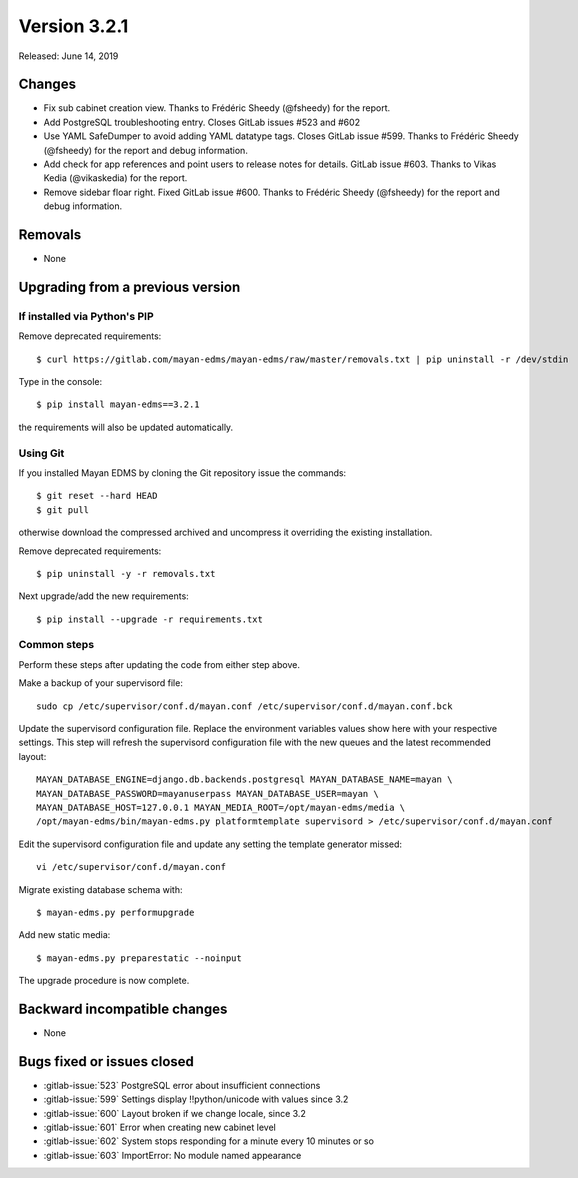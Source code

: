 Version 3.2.1
=============

Released: June 14, 2019



Changes
-------

- Fix sub cabinet creation view. Thanks to Frédéric Sheedy
  (@fsheedy) for the report.
- Add PostgreSQL troubleshooting entry. Closes GitLab
  issues #523 and #602
- Use YAML SafeDumper to avoid adding YAML datatype tags.
  Closes GitLab issue #599. Thanks to Frédéric Sheedy
  (@fsheedy) for the report and debug information.
- Add check for app references and point users to release notes for details.
  GitLab issue #603. Thanks to Vikas Kedia (@vikaskedia) for the report.
- Remove sidebar floar right.
  Fixed GitLab issue #600. Thanks to Frédéric Sheedy
  (@fsheedy) for the report and debug information.

Removals
--------

- None


Upgrading from a previous version
---------------------------------

If installed via Python's PIP
^^^^^^^^^^^^^^^^^^^^^^^^^^^^^

Remove deprecated requirements::

    $ curl https://gitlab.com/mayan-edms/mayan-edms/raw/master/removals.txt | pip uninstall -r /dev/stdin

Type in the console::

    $ pip install mayan-edms==3.2.1

the requirements will also be updated automatically.


Using Git
^^^^^^^^^

If you installed Mayan EDMS by cloning the Git repository issue the commands::

    $ git reset --hard HEAD
    $ git pull

otherwise download the compressed archived and uncompress it overriding the
existing installation.

Remove deprecated requirements::

    $ pip uninstall -y -r removals.txt

Next upgrade/add the new requirements::

    $ pip install --upgrade -r requirements.txt


Common steps
^^^^^^^^^^^^

Perform these steps after updating the code from either step above.

Make a backup of your supervisord file::

    sudo cp /etc/supervisor/conf.d/mayan.conf /etc/supervisor/conf.d/mayan.conf.bck

Update the supervisord configuration file. Replace the environment
variables values show here with your respective settings. This step will refresh
the supervisord configuration file with the new queues and the latest
recommended layout::

    MAYAN_DATABASE_ENGINE=django.db.backends.postgresql MAYAN_DATABASE_NAME=mayan \
    MAYAN_DATABASE_PASSWORD=mayanuserpass MAYAN_DATABASE_USER=mayan \
    MAYAN_DATABASE_HOST=127.0.0.1 MAYAN_MEDIA_ROOT=/opt/mayan-edms/media \
    /opt/mayan-edms/bin/mayan-edms.py platformtemplate supervisord > /etc/supervisor/conf.d/mayan.conf

Edit the supervisord configuration file and update any setting the template
generator missed::

    vi /etc/supervisor/conf.d/mayan.conf

Migrate existing database schema with::

    $ mayan-edms.py performupgrade

Add new static media::

    $ mayan-edms.py preparestatic --noinput

The upgrade procedure is now complete.


Backward incompatible changes
-----------------------------

- None


Bugs fixed or issues closed
---------------------------

- :gitlab-issue:`523` PostgreSQL error about insufficient connections
- :gitlab-issue:`599` Settings display !!python/unicode with values since 3.2
- :gitlab-issue:`600` Layout broken if we change locale, since 3.2
- :gitlab-issue:`601` Error when creating new cabinet level
- :gitlab-issue:`602` System stops responding for a minute every 10 minutes or so
- :gitlab-issue:`603` ImportError: No module named appearance

.. _PyPI: https://pypi.python.org/pypi/mayan-edms/
